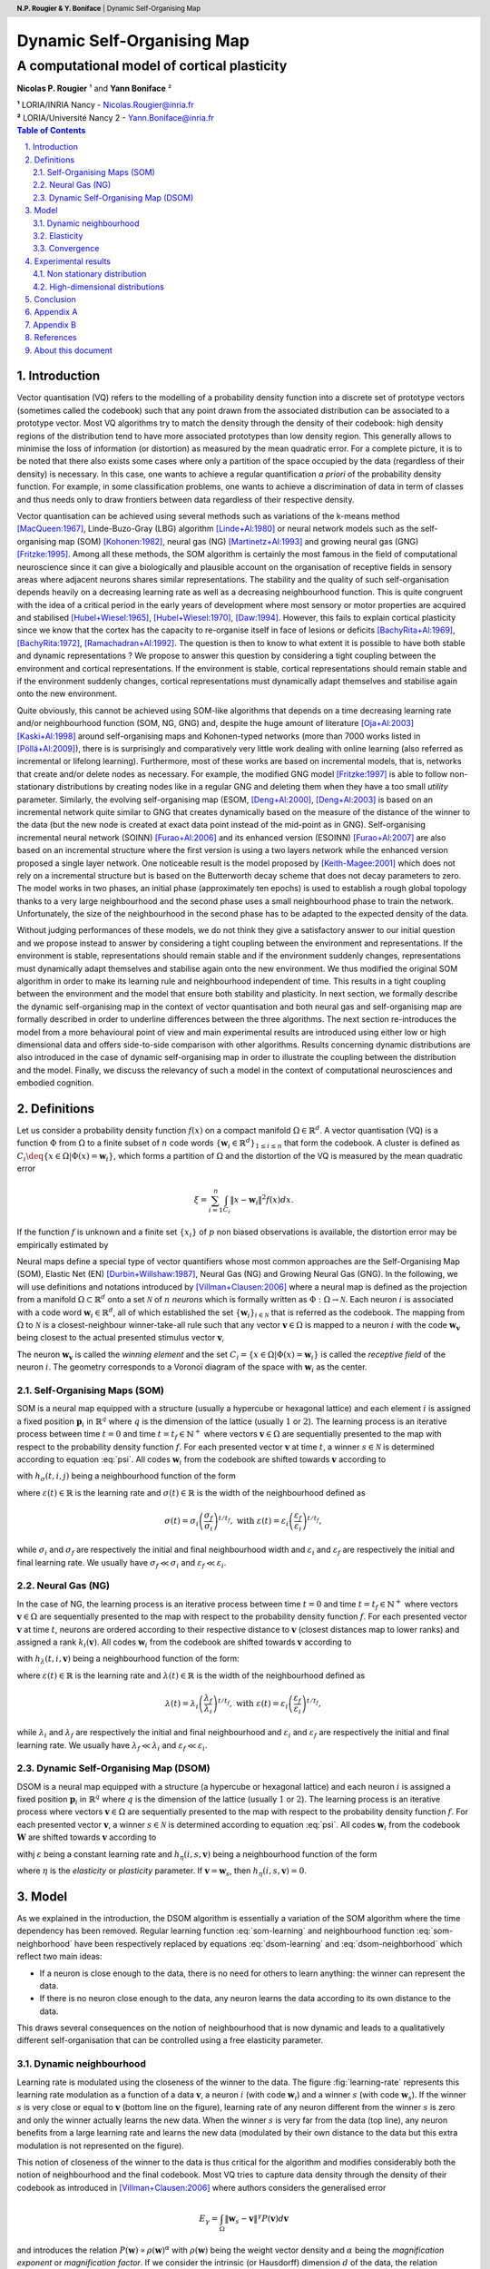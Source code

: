 .. default-role:: math
.. header:: **N.P. Rougier & Y. Boniface** | Dynamic Self-Organising Map

===============================================================================
Dynamic Self-Organising Map                                                    
===============================================================================

-------------------------------------------------------------------------------
A computational model of cortical plasticity                                   
-------------------------------------------------------------------------------

**Nicolas P. Rougier** ¹ and **Yann Boniface** ²

| **¹** LORIA/INRIA Nancy - Nicolas.Rougier@inria.fr
| **²** LORIA/Université Nancy 2 - Yann.Boniface@inria.fr

.. contents:: Table of Contents
   :depth: 2

.. sectnum::
   :suffix: .
   :depth:  3

.. abstract::

   We present  in this paper a  variation of the  self-organising map algorithm
   where the original time-dependent (learning rate and neighbourhood) learning
   function is  replaced by a time-invariant  one. This allows  for on-line and
   continuous learning  on both static  and dynamic data distributions.  One of
   the property  of the newly  proposed algorithm is  that it does not  fit the
   magnification  law   and  the  achieved  vector  density   is  not  directly
   proportional  to the density  of the  distribution as  found in  most vector
   quantisation algorithms.   From a biological  point of view,  this algorithm
   sheds  light on cortical  plasticity seen  as a  dynamic and  tight coupling
   between the environment and the model.

.. keywords::

   SOM, self organisation, cortical plasticity, dynamic.



Introduction                                                                   
===============================================================================

Vector  quantisation (VQ)  refers to  the  modelling of  a probability  density
function  into  a discrete  set  of  prototype  vectors (sometimes  called  the
codebook) such  that any  point drawn from  the associated distribution  can be
associated to a  prototype vector. Most VQ algorithms try  to match the density
through the density of their codebook: high density regions of the distribution
tend to have more associated prototypes than low density region. This generally
allows to minimise  the loss of information (or distortion)  as measured by the
mean quadratic error. For a complete picture, it is to be noted that there also
exists some  cases where  only a partition  of the  space occupied by  the data
(regardless of their density) is necessary.  In this case, one wants to achieve
a regular  quantification *a priori*  of the probability density  function. For
example, in some classification problems, one wants to achieve a discrimination
of data in term  of classes and thus needs only to  draw frontiers between data
regardless of their respective density.

Vector quantisation can be achieved using several methods such as variations of
the   k-means   method   [MacQueen:1967]_,  Linde-Buzo-Gray   (LBG)   algorithm
[Linde+Al:1980]_ or neural network models such as the self-organising map (SOM)
[Kohonen:1982]_, neural  gas (NG)  [Martinetz+Al:1993]_ and growing  neural gas
(GNG) [Fritzke:1995]_. Among all these  methods, the SOM algorithm is certainly
the most famous in the field  of computational neuroscience since it can give a
biologically and plausible  account on the organisation of  receptive fields in
sensory  areas  where adjacent  neurons  shares  similar representations.   The
stability  and the  quality  of  such self-organisation  depends  heavily on  a
decreasing learning rate as well  as a decreasing neighbourhood function.  This
is quite  congruent with the idea  of a critical  period in the early  years of
development where most sensory or  motor properties are acquired and stabilised
[Hubel+Wiesel:1965]_,  [Hubel+Wiesel:1970]_, [Daw:1994]_.  However,  this fails
to explain cortical  plasticity since we know that the  cortex has the capacity
to  re-organise itself  in face  of lesions  or  deficits [BachyRita+Al:1969]_,
[BachyRita:1972]_,  [Ramachadran+Al:1992]_.  The  question is  then to  know to
what extent  it is possible to  have both stable and  dynamic representations ?
We propose to answer this question  by considering a tight coupling between the
environment  and  cortical  representations.   If the  environment  is  stable,
cortical representations  should remain stable and if  the environment suddenly
changes,  cortical  representations   must  dynamically  adapt  themselves  and
stabilise  again onto  the new  environment.

Quite obviously, this cannot be achieved using SOM-like algorithms that depends
on a time decreasing learning rate and/or neighbourhood function (SOM, NG, GNG)
and,  despite the  huge  amount of  literature [Oja+Al:2003]_  [Kaski+Al:1998]_
around self-organising  maps and Kohonen-typed  networks (more than  7000 works
listed in  [Pöllä+Al:2009]_), there is  is surprisingly and  comparatively very
little  work dealing  with online  learning  (also referred  as incremental  or
lifelong learning). Furthermore,  most of these works are  based on incremental
models, that  is, networks  that create and/or  delete nodes as  necessary. For
example,   the  modified   GNG  model   [Fritzke:1997]_  is   able   to  follow
non-stationary  distributions by  creating  nodes  like in  a  regular GNG  and
deleting them when  they have a too small  *utility* parameter.  Similarly, the
evolving self-organising  map (ESOM, [Deng+Al:2000]_,  [Deng+Al:2003]_ is based
on an incremental  network quite similar to GNG  that creates dynamically based
on the measure of  the distance of the winner to the data  (but the new node is
created  at   exact  data   point  instead  of   the  mid-point  as   in  GNG).
Self-organising  incremental neural  network (SOINN)  [Furao+Al:2006]_  and its
enhanced  version (ESOINN) [Furao+Al:2007]_  are also  based on  an incremental
structure  where the  first version  is using  a two  layers network  while the
enhanced version proposed a single  layer network. One noticeable result is the
model  proposed by  [Keith-Magee:2001]_ which  does not  rely on  a incremental
structure but  is based  on the  Butterworth decay scheme  that does  not decay
parameters  to  zero.   The  model  works  in  two  phases,  an  initial  phase
(approximately ten epochs) is used  to establish a rough global topology thanks
to a very  large neighbourhood and the second phase  uses a small neighbourhood
phase to train the network. Unfortunately, the size of the neighbourhood in the
second phase has to be adapted to the expected density of the data.

Without  judging performances  of these  models, we  do not  think they  give a
satisfactory answer to our initial question and we propose instead to answer by
considering a  tight coupling between  the environment and  representations. If
the  environment is  stable, representations  should remain  stable and  if the
environment suddenly changes, representations must dynamically adapt themselves
and stabilise  again onto the new  environment.  We thus  modified the original
SOM algorithm in order to  make its learning rule and neighbourhood independent
of time. This results in a tight coupling between the environment and the model
that  ensure  both stability  and  plasticity.  In  next section,  we  formally
describe the dynamic self-organising map  in the context of vector quantisation
and both neural gas and self-organising  map are formally described in order to
underline  differences   between  the   three  algorithms.  The   next  section
re-introduces  the  model  from a  more  behavioural  point  of view  and  main
experimental results are  introduced using either low or  high dimensional data
and offers  side-to-side comparison  with other algorithms.  Results concerning
dynamic   distributions  are   also   introduced  in   the   case  of   dynamic
self-organising  map   in  order  to   illustrate  the  coupling   between  the
distribution and the  model. Finally, we discuss the relevancy  of such a model
in the context of computational neurosciences and embodied cognition.



Definitions                                                                    
===============================================================================
Let us  consider a  probability density function  `f(x)` on a  compact manifold
`\Omega \in \mathbb{R}^d`. A vector quantisation (VQ) is a function `\Phi` from
`\Omega`  to   a  finite   subset  of  `n`   code  words   `\{\mathbf{w}_i  \in
\mathbb{R}^d\}_{1 \leq i \leq n}` that  form the codebook. A cluster is defined
as  `C_i \deq  \{x  \in \Omega  | \Phi(x)  =  \mathbf{w}_i \}`,  which forms  a
partition of  `\Omega` and  the distortion of  the VQ  is measured by  the mean
quadratic error

.. math::

   \xi = \sum_{i=1}^{n} \int_{C_i} \lVert x - \mathbf{w}_i \rVert^2 f(x) dx.

If the  function `f` is unknown  and a finite  set `\{x_i\}` of `p`  non biased
observations is available, the distortion error may be empirically estimated by

.. math::
  :label: error

  \hat{\xi} = \frac{1}{p}\sum_{i=1}^{n} \sum_{x_j \in C_i} \lVert
  x_j-\mathbf{w}_i \rVert^2.

Neural  maps define  a special  type of  vector quantifiers  whose  most common
approaches   are   the   Self-Organising    Map   (SOM),   Elastic   Net   (EN)
[Durbin+Willshaw:1987]_, Neural Gas (NG) and  Growing Neural Gas (GNG).  In the
following,   we   will   use    definitions   and   notations   introduced   by
[Villman+Clausen:2006]_ where a neural map  is defined as the projection from a
manifold  `\Omega  \subset  \mathbb{R}^d`  onto  a  set  `\mathcal{N}`  of  `n`
*neurons* which is formally written as `\Phi : \Omega \rightarrow \mathcal{N}`.
Each neuron `i` is associated with a code word `\mathbf{w}_i \in \mathbb{R}^d`,
all of which established the set `\{\mathbf{w}_i\}_{i \in \mathcal{N}}` that is
referred  as the  codebook. The  mapping from  `\Omega` to  `\mathcal{N}`  is a
closest-neighbour  winner-take-all rule  such that  any vector  `\mathbf{v} \in
\Omega` is mapped  to a neuron `i` with  the code `\mathbf{w}_\mathbf{v}` being
closest to the actual presented stimulus vector `\mathbf{v}`,

.. math::
   :label: psi

   \Phi : \mathbf{v} \mapsto \argmin_{i \in \mathcal{N}} (\lVert \mathbf{v} -
   \mathbf{w}_i \rVert).

The neuron `\mathbf{w}_\mathbf{v}` is called  the *winning element* and the set
`C_i =  \{x \in \Omega  | \Phi(x) =  \mathbf{w}_i \}` is called  the *receptive
field* of the neuron `i`. The  geometry corresponds to a Voronoï diagram of the
space with `\mathbf{w}_i` as the center.


Self-Organising Maps (SOM)                                                     
-------------------------------------------------------------------------------
SOM is a neural map equipped with a structure (usually a hypercube or hexagonal
lattice) and each element `i`  is assigned a fixed position `\mathbf{p}_{i}` in
`\mathbb{R}^q`  where `q`  is  the dimension  of  the lattice  (usually `1`  or
`2`). The learning process is an  iterative process between time `t=0` and time
`t=t_f \in \mathbb{N}^+` where vectors `\mathbf{v} \in \Omega` are sequentially
presented to the map with respect  to the probability density function `f`. For
each presented vector `\mathbf{v}` at time `t`, a winner `s \in \mathcal{N}` is
determined according to equation  :eq:`psi`.  All codes `\mathbf{w}_{i}` from
the codebook are shifted towards `\mathbf{v}` according to

.. math::
   :label: som-learning

   \Delta\mathbf{w}_{i} = \varepsilon(t)~h_\sigma(t,i,s)~(\mathbf{v} -
   \mathbf{w}_i)

with `h_\sigma(t,i,j)` being a neighbourhood function of the form

.. math::
   :label: som-neighborhood

   h_\sigma(t,i,j) = e^{- \frac{\lVert \mathbf{p}_i - \mathbf{p}_j
   \rVert^2}{2\sigma(t)^2}}.

where `\varepsilon(t) \in \mathbb{R}` is the learning rate and `\sigma(t) \in
\mathbb{R}` is the width of the neighbourhood defined as

.. math::

  \sigma(t) = \sigma_i\left(\frac{\sigma_f}{\sigma_i}\right)^{t/t_f}, \text{
  with } \varepsilon(t) =
  \varepsilon_i\left(\frac{\varepsilon_f}{\varepsilon_i}\right)^{t/t_f},

while  `\sigma_i`  and  `\sigma_f`  are  respectively  the  initial  and  final
neighbourhood  width and `\varepsilon_i`  and `\varepsilon_f`  are respectively
the initial  and final learning rate.  We usually have  `\sigma_f \ll \sigma_i`
and `\varepsilon_f \ll \varepsilon_i`.


Neural Gas (NG)                                                                
-------------------------------------------------------------------------------
In the  case of NG, the learning  process is an iterative  process between time
`t=0` and time  `t=t_f \in \mathbb{N}^+` where vectors  `\mathbf{v} \in \Omega`
are sequentially presented  to the map with respect  to the probability density
function `f`. For  each presented vector `\mathbf{v}` at  time `t`, neurons are
ordered  according  to  their  respective  distance  to  `\mathbf{v}`  (closest
distances map to lower ranks)  and assigned a rank `k_i(\mathbf{v})`. All codes
`\mathbf{w}_{i}` from  the codebook are shifted  towards `\mathbf{v}` according
to

.. math::
   :label: ng-learning

   \Delta\mathbf{w}_{i} = \varepsilon(t)~h_\lambda(t,i,\mathbf{v})~(\mathbf{v} -
   \mathbf{w}_i)

with `h_\lambda(t,i,\mathbf{v})` being a neighbourhood function of the form:

.. math::
   :label: ng-neighborhood

   h_{\lambda}(t,i,\mathbf{v}) = e^{-\frac{k_i(\mathbf{v})}{\lambda(t)}}

where `\varepsilon(t) \in \mathbb{R}` is the learning rate and `\lambda(t) \in
\mathbb{R}` is the width of the neighbourhood defined as

.. math::

  \lambda(t) = \lambda_i\left(\frac{\lambda_f}{\lambda_i}\right)^{t/t_f},
  \text{ with }
  \varepsilon(t) =
  \varepsilon_i\left(\frac{\varepsilon_f}{\varepsilon_i}\right)^{t/t_f},

while  `\lambda_i`  and `\lambda_f`  are  respectively  the  initial and  final
neighbourhood  and  `\varepsilon_i` and  `\varepsilon_f`  are respectively  the
initial and final learning rate.  We usually have `\lambda_f \ll \lambda_i` and
`\varepsilon_f \ll \varepsilon_i`.


Dynamic Self-Organising Map (DSOM)                                             
-------------------------------------------------------------------------------
DSOM  is a  neural map  equipped  with a  structure (a  hypercube or  hexagonal
lattice) and each  neuron `i` is assigned a  fixed position `\mathbf{p}_{i}` in
`\mathbb{R}^q`  where `q`  is  the dimension  of  the lattice  (usually `1`  or
`2`). The  learning process is  an iterative process where  vectors `\mathbf{v}
\in  \Omega`  are  sequentially  presented  to  the map  with  respect  to  the
probability density  function `f`.  For  each presented vector  `\mathbf{v}`, a
winner `s \in  \mathcal{N}` is determined according to  equation :eq:`psi`. All
codes  `\mathbf{w}_{i}`  from the  codebook  `\mathbf{W}`  are shifted  towards
`\mathbf{v}` according to

.. math::
   :label: dsom-learning

   \Delta\mathbf{w}_{i} = \varepsilon \lVert \mathbf{v} -
   \mathbf{w}_i\rVert_\Omega~h_\eta(i,s,\mathbf{v})~(\mathbf{v} - \mathbf{w}_i)

withj `\varepsilon` being a constant learning rate and `h_\eta(i,s,\mathbf{v})`
being a neighbourhood function of the form

.. math::
   :label: dsom-neighborhood

   h_\eta(i,s,\mathbf{v}) =
      e^{-\frac{1}{\eta^2} \frac{\lVert \mathbf{p}_i - \mathbf{p}_s
          \rVert^2}{{\lVert \mathbf{v} - \mathbf{w}_s \rVert}_{\Omega}^{2}}}

where `\eta`  is the *elasticity*  or *plasticity* parameter. If  `\mathbf{v} =
\mathbf{w}_s`, then `h_\eta(i,s,\mathbf{v}) = 0`.


Model                                                                          
===============================================================================
As  we explained  in  the introduction,  the  DSOM algorithm  is essentially  a
variation  of the SOM  algorithm where  the time  dependency has  been removed.
Regular  learning   function  :eq:`som-learning`  and   neighbourhood  function
:eq:`som-neighborhood`   have   been   respectively   replaced   by   equations
:eq:`dsom-learning` and :eq:`dsom-neighborhood` which reflect two main ideas:

- If a neuron is close enough to the data, there is no need for others to
  learn anything: the winner can represent the data.
- If there is no neuron close enough to the data, any neuron learns
  the data according to its own distance to the data.

This  draws several consequences  on the  notion of  neighbourhood that  is now
dynamic and  leads to a  qualitatively different self-organisation that  can be
controlled using a free elasticity parameter.


Dynamic neighbourhood                                                          
-------------------------------------------------------------------------------
Learning rate is  modulated using the closeness of the winner  to the data. The
figure  :fig:`learning-rate`  represents this  learning  rate  modulation as  a
function of a data `\mathbf{v}`, a  neuron `i` (with code `\mathbf{w}_i`) and a
winner `s` (with code `\mathbf{w}_s`). If the winner `s` is very close or equal
to  `\mathbf{v}` (bottom  line  on the  figure),  learning rate  of any  neuron
different from the  winner `s` is zero and only the  winner actually learns the
new data. When the winner `s` is  very far from the data (top line), any neuron
benefits from a large learning rate and learns the new data (modulated by their
own distance  to the data but this  extra modulation is not  represented on the
figure).

.. figure::   images/learning-rate.png
   :target:   images/learning-rate.png
   :width:    75%
   :label:    learning-rate

   At each presented data `\mathbf{v}`, the learning rate of each neuron `i` is
   modulated according  to both the distance `\lVert  \mathbf{w}_s - \mathbf{v}
   \rVert`  (which represents  the  distance  between the  winner  `s` and  the
   presented  data  `\mathbf{v}`)  and  the  distance  `\lVert  \mathbf{p}_i  -
   \mathbf{p}_s  \rVert` (which represent  the distance  between code  words of
   neuron `i`  and neuron `s`).  If  the winner `s`  is very close or  equal to
   `\mathbf{v}`  (bottom line  on  the  figure), learning  rate  of any  neuron
   different from  the winner `s` is  zero and only the  winner actually learns
   the new data. When the winner `s`  is very far from the data (top line), any
   neuron  benefits  from  a  large  learning  rate and  learns  the  new  data
   (modulated by  their own distance to  the data but this  extra modulation is
   not represented on the figure).



This notion  of closeness of the  winner to the  data is thus critical  for the
algorithm and  modifies considerably both  the notion of neighbourhood  and the
final codebook.  Most  VQ tries to capture data density  through the density of
their codebook as introduced in [Villman+Clausen:2006]_ where authors considers
the generalised error

.. math::

   E_\gamma = \int_\Omega \lVert \mathbf{w}_s - \mathbf{v} \rVert^\gamma
  P(\mathbf{v}) d\mathbf{v}

and  introduces the  relation  `P(\mathbf{w}) \propto  \rho(\mathbf{w})^\alpha`
with `\rho(\mathbf{w})` being the weight  vector density and `\alpha` being the
*magnification  exponent*  or  *magnification   factor*.  If  we  consider  the
intrinsic  (or Hausdorff)  dimension  `d`  of the  data,  the relation  between
magnification and `d` is given by `\alpha = \frac{d}{d+\gamma}` and an ideal VQ
achieves a  magnification factor of  1. However, DSOM algorithm  clearly states
that if a neuron is already close  enough to a presented data, there is no need
for the neighbours  to learn anything and this results in  a codebook that does
not follow the magnification law as illustrated on figure :fig:`density` for
three very simple two-dimensional non homogeneous distributions.

.. figure:: images/density.png
   :target: images/density.png
   :label:  density
   
   Three DSOM have been trained  on a disc distribution using different density
   areas.   **Left.**   The   density    is   uniform   all   over   the   disc
   (0.25).  **Center**. Outer  ring has  higher  density (.4)  than inner  disc
   (.1).  **Right**.  Outer  ring  has  lower  density  (.1)  than  inner  disc
   (.4).  Despite  these  different   density  distributions,  the  three  DSOM
   self-organise onto the support of the distribution (the whole disc) and does
   not try to match density.

Said differently,  what is actually  mapped by the  DSOM is the  *structure* or
*support* of  the distribution (`\Omega` using notations  introduced in section
[definitions]_) rather than the density.


Elasticity                                                                     
-------------------------------------------------------------------------------
The DSOM algorithm is not parameter free since we need to control when a neuron
may be considered to be *close enough* to a data such that it prevents learning
for its neighbours. This is the role of the elasticity parameter that modulates
the   strength  of   the  coupling   between   neurons  as   shown  on   figure
:fig:`elasticity` for a simple two-dimensional normal distribution.

.. figure:: images/elasticity.png
   :target: images/elasticity.png
   :label:  elasticity

   Three DSOM with respective elasticity equal  to 1, 2 and 3 have been trained
   for 20 000 iterations on a normal distribution using a regular grid covering
   the  `[0,1]^2` segment  as  initialisation. Low  elasticity  leads to  loose
   coupling between neurons while higher elasticity results in a tight coupling
   between neurons.

This  notion  of elasticity  shares  some  common  concepts with  the  Adaptive
Resonance Theory (ART)  as it has been introduced  in [Grossberg:1987]_. In the
ART model, the  vigilance parameter has a critical  influence on learning since
it  controls the  actual partition  of the  input space:  high  vigilance level
produces  high  number of  very  precise  memories  while low  vigilance  level
produces  fewer  and  more generic  memories.   This  is  very similar  to  the
elasticity parameter:  if elasticity is  high, neurons tend to  pack themselves
very  tightly  together (code  vectors  are  relatively  close) while  a  lower
elasticity allows for looser coupling  between neurons. However, in the case of
ART, the vigilance parameter also  governs the number of final prototypes since
they can be  created on demand. In  the case of DSOM, the  number of prototypes
(i.e. neurons) is fixed and they are  supposed to span the whole input space to
ensure convergence. Consequently, there  exists a relation between the diameter
of  the support  (defined as  the maximum  distance between  any two  points in
`\Omega`), the number of neurons and the elasticity parameter. In the one hand,
if elasticity  is too high,  neurons cannot span  the whole space and  the DSOM
algorithm  does not  converge, in  the other  hand, if  elasticity is  too low,
coupling between  neurons is weak  and may prevent self-organisation  to occur:
code-vectors  are evenly  spread on  the support  but they  do not  respect the
neighbourhood   relationship  anymore.  There   certainly  exists   an  optimal
elasticity for a  given distribution but we did not  yet investigate fully this
relationship and we do not have  formal results. As a preliminary work, we have
studied the relationship  between elasticity and the initial  conditions in the
one dimensional case  using a very simple experimental  setup where the dataset
is made  of only  two samples (one  at 0 and  the other  at 1) as  explained on
figure  :fig:`convergence`. This figure  clearly shows  a discontinuity  in the
error when  elasticity is varying from 1.0  to 4.0 but at  different places for
different  initial conditions.  The reason  comes  from the  dependency of  the
learning to the  distance between the winner node and  the presented data. When
this difference is  large, a large correction of weights  occur on all networks
nodes  and this is  only attenuated  by their  distance to  the winner  and the
network elasticity.

.. figure:: images/convergence.png
   :target: images/convergence.png
   :label:  convergence

   Several  one-dimensional DSOM  with two  nodes  have been  trained for  2500
   epochs  using  a dataset  of  two  samples (0  and  1)  that were  presented
   alternatively. Each  point of each curve  represents the error  of a network
   with  given elasticity  and initial  conditions. Point  A represents  a case
   where elasticity is too high and  makes the network to oscillate while point
   B represents a case where elasticity  was low enough to allow the network to
   properly converge (towards x=0 and y=1).

In  the   presented  experimental  setup,   data  (0  and  1)   were  presented
alternatively and lead  to a convergence when elasticity was  low enough and to
an oscillatory  behaviour (not visible on  the figure) when  elasticity was too
high. This oscillatory behaviour can  be understood most simply when looking at
scheme A  on the  figure. Each  correction made to  the network  in one  way is
immediately  counter-balanced in  the other  way when  next data  is presented.
This  preliminary  study  lead us  to  think  that  the  choice of  an  optimal
elasticity not  only depends on  the size  of the network  and the size  of the
support but also  on the initial conditions. If we were  to generalise from the
simple study above,  the initial configuration of the  network should cover the
entire support as much as possible to reduce elasticity dependency.


Convergence                                                                    
-------------------------------------------------------------------------------
It  is well known  that the  convergence of  the Kohonen  algorithm has  not be
proved  in the  general case  [Cottrel+Al:1998]_ even  though  some conditional
convergence  properties  have  been  established in  the  one-dimensional  case
[Cottrell+Al:1987]_. Furthermore, in the case  of continuous input, it has been
shown that there does not  exist an associated energy function [Erwin+Al:1992]_
and in the  case of a finite  set of training patterns, the  energy function is
highly discontinuous [Heskes:1999]_. In the  case of the dynamic SOM, the proof
of convergence is straightforward since we  can exhibit at least one case where
the DSOM does not converge, when the number of nodes is less then the number of
data as illustrated on figure :fig:`wrong`.

.. figure:: images/wrong.png
   :target: images/wrong.png
   :label:  wrong

   Due to its  dynamic nature, the dynamic SOM cannot  converge when the number
   of nodes (4 here)  is less than the number of data (5  here). NG and SOM can
   converge on an approximated solution  thanks to both their decaying learning
   rate and neighborhood and this  explains why three nodes are exactly aligned
   with  their corresponding  data while  the  last node  found a  mid-distance
   position. In  the case of  DSOM and because  of the constant  learning rate,
   every node is moving at each presented data and thus cannot converge at all.

Most generally, in case where the number of nodes is less than the total number
of   presented  data,  we   can  predict   that  the   dynamic  SOM   will  not
converge. Moreover, a similar problem occurs  if the number of nodes is exactly
equal to the number of data  and if nodes are initially distributed uniquely on
each data.  In such an  initial setup, the  learning parameter is zero  for any
presented data and this prevents the network to learn anything at all. We could
say that it does converge in such a case (network is frozen) but if the initial
configuration does  not correspond to a  proper unfolded one,  the answer would
not  be really  satisfactory.  A proof  of  convergence would  then require  to
identify configurations  (initial conditions, size,  elasticity, learning rate)
where the network  may have chances to converge but we  think this is currently
out of the scope of this paper.



Experimental results                                                           
===============================================================================
We report  in this section some  experimental results we  obtained on different
types of distribution that aim at  illustrating DSOM principles. We do not have
yet  formal results  about convergence  and/or quality  of the  codebook.  As a
consequence, these results do not  pretend to prove anything and are introduced
mainly to illustrate qualitative behaviour of the algorithm.

Unless stated otherwise, the learning procedure in following examples is:

- A distribution is chosen (normal, uniform, etc.)
- A discrete sample set of samples is drawn from the distribution
- Model learns for `n` iterations
- At each iteration, a sample is picked randomly and uniformly in the
  discrete sample set
- Distortion is measured on whole sample set every 100 iterations using
  equation :eq:`error`. 

The  distortion  error  is  plotted   above  each  graphics  to  show  rate  of
convergence.


Non stationary distribution                                                    
-------------------------------------------------------------------------------
In order  to study dynamic  aspect of the  DSOM algorithm, three  networks (NG,
SOM, DSOM)  have been trained for  20 000 iterations on  a dynamic distribution
that vary  along time: a  uniform distribution (1) on  [0.0,0.5]×[0.0,0.5] from
iterations 0  to 5000, a  uniform distribution (2) on  [0.5,1.0]×[0.5,1.0] from
iterations  5000 to 10000,  a uniform  distribution (3)  on [0.0,0.5]×[0.5,1.0]
from  iterations  10000  to 15000  and  a  final  uniform distribution  (4)  on
[0.5,1.0]×[0.0,0.5] from iterations 15000  to 20000. NG shows some difficulties
in tracking  various changes and  the final state  reflects the history  of the
distribution: there are many code  words within the first distribution and very
few in the  final one. In the case  of SOM, the algorithm can  almost cope with
the  dynamic nature  of the  distributions  as long  as its  learning rate  and
neighbourhood function are large enough to  move the codebook into the new data
region. This  is the  case for distributions  (1) to  (3) but the  final change
makes the SOM network unable to  map the final distribution as expected because
of the time  dependency of the algorithm.  In the case of DSOM,  the network is
able to  accurately track each  successive distribution with a  short transient
error correlated to  the distribution change. We think  this behaviour reflects
cortical  plasticity  seen  as a  tight  coupling  between  the model  and  the
environment.

.. figure:: images/dynamic.png
   :target: images/dynamic.png
   :label:  dynamic

   Three networks (NG, SOM, DSOM) have  been trained for 20 000 iterations on a
   dynamic distribution  that vary  along time: a  uniform distribution  (1) on
   [0.0,0.5]×[0.0,0.5] from iterations 0 to 5000, a uniform distribution (2) on
   [0.5,1.0]×[0.5,1.0] from  iterations 5000  to 10000, a  uniform distribution
   (3)  on [0.0,0.5]×[0.5,1.0]  from  iterations  10000 to  15000  and a  final
   uniform  distribution (4)  on [0.5,1.0]×[0.0,0.5]  from iterations  15000 to
   20000.


High-dimensional distributions                                                 
-------------------------------------------------------------------------------
Until now, we have  considered only trivial two-dimensional distributions whose
intrinsic  dimension matched  the topography  of the  network. We  now consider
higher dimensional  distribution with  unknown intrinsic dimension.   Using the
standard Lena  grey-level image as a  source input, samples of  8×8 pixels have
been  draw   uniformly  from   the  image  and   presented  to   the  different
networks. 1000 such samples have been  drawn and all three networks have learnt
during  10 000  iterations. As  illustrated on  figure :fig:`lena`,  the strong
influence of neighbourhood  in the case of SOM leads to  a final codebook where
vectors tend  to be very homogeneous and  composed of a mean  value with little
variations around  this mean  value. In  the case of  NG, things  are different
because of the absence of  topographic constraints: NG converges rapidly toward
a stable  solution made  of qualitatively different  filters, part of  them are
quite  homogeneous  like in  SOM  but some  others  clearly  possess a  greater
internal  variety. In  the case  of DSOM,  we can  also check  on the  figure a
greater variety of filters that are self-organised.

.. figure:: images/lena.png
   :target: images/lena.png
   :label:  lena

   Three networks  (NG, SOM, DSOM) have  been trained for 20  000 iterations on
   1000 samples  of size  8×8 pixels  that have been  drawn uniformly  from the
   standard lena grey image.

The  meaning of  such a  greater variety  of  filters in  the case  of DSOM  is
difficult  to appreciate.  In  the one  hand,  if we  were  to reconstruct  the
original  image  using  those  filters,  we would  certainly  obtain  a  larger
distortion error. In the other hand,  if those filters were supposed to extract
useful information from  the image, they would certainly  give a better account
of the structure of the image.


Conclusion                                                                     
===============================================================================
One of the major problem of most neural map algorithms is the necessity to have
a finite set  of observations to perform adaptive learning  starting from a set
of  initial parameters (learning  rate, neighbourhood  or temperature)  at time
`t_i` down  to a set  of final  parameters at time  `t_f`. In the  framework of
signal processing  or data analysis, this may  be acceptable as long  as we can
generate a finite set of samples in order to learn it off-line. However, from a
more behavioural point of view, this is not always possible to have access to a
finite set and we must face on-line learning. As explained in the introduction,
if  we consider  the  existence of  a critical  period  in the  early years  of
development,  the problem  may be  solved  using decreasing  learning rate  and
neighbourhood over an extended period of  time. But if this may explain to some
extents  the development  of early  sensory filters,  this fails  at explaining
cortical   plasticity    at   a   more   broad   level.     As   explained   in
[Buonomano+Al:1998]_,  we know  today that  *"cortical representations  are not
fixed  entities, but  rather,  are  dynamic and  are  continuously modified  by
experience"*. How can we achieve both stability and reactivity ?

We proposed  to answer this question  by introducing a variant  of the original
SOM learning algorithm  where time depency has been  removed. With no available
formal  proof  of  convergence  and   based  on  several  experiments  in  both
two-dimensional, high-dimensional  cases and dynamic  cases, we think  this new
algorithm allows for on-line and  continuous learning ensuring a tight coupling
to the environment.  However, the resulting codebook does  not fit data density
as expected  in most  VQ algorithms. This  could be  a serious drawback  in the
framework  of signal  processing or  data compression  but may  be  a desirable
property  from a  behavioural point  fo  view. For  example let  us consider  a
picture of a (very) snowy landscape with a small tree in the middle. If we want
to mimic  visual exploration of the  scene using eye saccades,  we can randomly
pick small  patches within the  image and present  them to the model.  Not very
surprisingly, the  vast majority  of these patches  would be  essentially white
(possibly with some variations) because the whole image is mainly white. From a
pure VQ point of view, the codebook would reflect this density by having a vast
majority of its representations into the  white domain and if the tree is small
enough, we could even have only white representation within the codebook. While
this would serve data  compression, how much is it relevant in  general ? We do
not have  the answer  in the  general case but  we think  this must  be decided
explicitely depending on task. DSOM allows such explicit decision since it maps
the structure of the data rather than  their density. This means that in a more
general framework, we could expect an external structure to attach some kind of
motivation for  each data that would  modulate its learning. If  some region of
the  perceptive space  is judged  behaviourally relevant,  model  could develop
precise representations in this region but if learning is driven solely by data
density  (like  in  most  VQ),  such modulation  would  certainly  be  strongly
attenuated or not possible at all.


Appendix A                                                                     
===============================================================================
.. nosectnum::

Here  are  some  results  linked  to various  distributions  illustrating  both
differences between NG, SOM and DSOM as well as DSOM specific properties.

.. figure:: images/uniform.png
   :target: images/uniform.png
 
   Three 8×8 networks  (NG, SOM, DSOM) have been trained  for 20 000 iterations
   on a uniform  square distribution using 10 000  samples.  Initialisation has
   been done by placing initial code vectors randomly over the [0,1]² area.


.. figure:: images/ring.png
   :target: images/ring.png

   Three 8×8 networks  (NG, SOM, DSOM) have been trained  for 20 000 iterations
   on a ring distribution using 10 000 samples. Initialisation has been done by
   placing initial code vectors randomly over the [0,1]² area.


.. figure:: images/double-ring.png
   :target: images/double-ring.png

   Three 8×8 networks  (NG, SOM, DSOM) have been trained  for 20 000 iterations
   on a uniform double  ring-distribution using 10 000 samples.  Initialisation
   has been done by placing initial code vectors randomly over the [0,1]² area.


.. figure:: images/gaussian-filters.png
   :target: images/gaussian-filters.png


   Three 8×8 networks  (NG, SOM, DSOM) have been trained  for 20 000 iterations
   on a set  of noisy rotated elongated Gaussians whose  angles have been drawn
   from a uniform distribution in  [-π/2,+π/2] .  An input is represented
   as a two-dimensional 16×16 vector  of real values (∈ [0,1]) and additive
   noise has been added using uniform random variables in [-0.1,0.1].


Appendix B                                                                     
===============================================================================
.. nosectnum::

.. figure:: movies/sphere.avi, movies/sphere.ogg
   :controls:
   :figwidth: 45%
   :figclass: right

   A 32×32 DSOM has been trained for 10000 iterations on a set of 10 000 points
   uniformly distributed over the surface of a sphere of radius 0.5 centered at
   (0.5,0.5,0.5).  Initialisation has been done by placing initial code vectors
   at the center of the sphere and elasticity has been set to 1.0.

.. figure:: movies/cube.avi, movies/cube.ogg
   :controls:
   :figwidth: 45%
   :figclass: clear-left

   A 32×32 DSOM has been trained for 10000 iterations on a set of 10 000 points
   uniformly distributed over  the surface of a cube of  radius 0.5 centered at
   (0.5,0.5,0.5).  Initialisation has been done by placing initial code vectors
   at the center of the sphere and elasticity has been set to 1.0.


.. figure:: movies/sphere-spheres.avi, movies/sphere-spheres.ogg
   :controls:
   :figwidth: 45%
   :figclass: right

   Self-reorganization from sphere to spheres surface

.. figure:: movies/sphere-cube.avi, movies/sphere-cube.ogg
   :controls:
   :figwidth: 45%
   :figclass: clear-left

   Self-reorganization from sphere to cubic surface



References                                                                     
===============================================================================
.. nosectnum::

.. [BachyRita+Al:1969] P. B. y Rita, C. Collins, F. Saunders, B. White, and
   L. Scadden. Vision substitution by tactile image projection. In *Nature*,
   221:963-964, 1969.

.. [BachyRita:1972] P. BachyRita. *Brain Mechanisms in Sensory Substitution*.
   Academic Press New York, 1972.

.. [Buonomano+Al:1998] D. Buonomano, M. Merzenich, Cortical plasticity: From
   synapses to maps, *Annual Review of Neuroscience* 21 (1998) 149--186.

.. [Cottrel+Al:1998] M. Cottrell, J. Fort, G. Pagès, Theoretical aspects of the
   som algorithm, *Neurocomputing* 21 (1998) 119--138.

.. [Cottrell+Al:1987] M. Cottrell, J. Fort, Etude d'un algorithme
   d'auto-organisation, *Annales Institut Henri Poincaré* 23~(1) (1987) 1--20.

.. [Daw:1994] N. Daw. Mechanisms of plasticity in the visual  cortex. In
   *Investigative Ophthalmology*, 35:4168-4179, 1994.

.. [Deng+Al:2000] D. Deng, N. Kasabov, Esom: An algorithm to evolve
   self-organizing maps from on-line data streams, in: *Proc. of IJCNN'2000*,
   Vol. VI, Como, Italy, 2000, pp. 3--8.

.. [Deng+Al:2003] D. Deng, N. Kasabov, On-line pattern analysis by evolving
   self-organizing maps, *Neurocomputing* 51 (2003) 87--103.

.. [Durbin+Willshaw:1987] R. Durbin, D. Willshaw, An analogue approach to the
   travelling salesman problem. In *Nature* 326 (1987) 689-691.

.. [Erwin+Al:1992] E. Erwin, K. Obermayer, K. Schulten, Self-organizing maps:
   Ordering, convergence properties and energy functions, *Biological
   Cybernetics* 67 (1992) 47--55.

.. [Fritzke:1995] B. Fritzke. A growing neural gas network learns topologies.
   In G. Tesauro, D. Touretzky, and T. Leen, editors, *Advances in Neural
   Information Processing Systems 7*, pages 625-632. MIT Press, Cambridge MA,
   1995.

.. [Fritzke:1997] B. Fritzke, A self-organizing network that can follow
   non-stationary distributions, in: *ICANN*, 1997, pp. 613--618.

.. [Furao+Al:2006] S. Furao, O. Hasegawa, An incremental network for on-line
   unsupervised classification and topology learning, *Neural Networks* 19 (1)
   (2006) 90--106.

.. [Furao+Al:2007] S. Furao, T. Ogura, O. Hasegawa, An enhanced self-organizing
   incremental neural network for online unsupervised learning, *Neural
   Networks* 20 (8) (2007) 893--903.

.. [Grossberg:1987] S. Grossberg, Competitive learning: From interactive
   activation to adaptive resonance. In *Cognitive Science* 11(1) (1987)
   23-63.

.. [Heskes:1999] T. Heskes, Energy functions for self-organizing maps, in:
   E. Oja, S. Kaski(Eds.), *Kohonen Maps*, Elsevier, Amsterdam, 1999,
   pp. 303--315.

.. [Hubel+Wiesel:1965] D. Hubel and T. Wiesel. Receptive fields and functional
   architecture in two non-striate visual areas (18 and 19) of the
   cat. In *Journal of Neurophysiology*, 28:229-289, 1965.

.. [Hubel+Wiesel:1970] D. Hubel and T. Wiesel. The period of susceptibility to
   the physiological effects of unilateral eye closure in kittens. In *Journal
   of Physiology*, 206:419-436, 1970.

.. [Kaski+Al:1998] S. Kaski, J. Kangas, T. Kohonen, Bibliography of
   self-organizing map (som) papers: 1981-1997, *Neural Computing Surveys* 1
   (1998) 102--320.

.. [Keith-Magee:2001] R. Keith-Magee, Learning and development in kohonen-style
   self-organising maps, Ph.D. thesis, Curtin University of Technology (2001).

.. [Kohonen:1982] T. Kohonen. Self-organized formation of topologically correct
   feature maps. In *Biological Cybernetics*, 43:59-69, 1982.

.. [Linde+Al:1980] A. B. Linde, A. Buzo and R. Gray. An algorithm for vector
   quantization design. In *IEEE Trans. on Communications*, COM-28:84-95, 1980.

.. [MacQueen:1967] J. B. Macqueen. Some methods of classification and analysis
   of multivariate observations. In *Proceedings of the Fifth Berkeley
   Symposium on Mathematical Statistics and Probability*, pages 281-297, 1967.

.. [Martinetz+Al:1993] T. M. Martinetz, S. G. Berkovich, and  K. J. Schulten.
   Neural-gas network for vector quantization and its application to
   time-series prediction. In *IEEE Trans. on Neural Networks*, 4(4):558-569,
   1993.

.. [Oja+Al:2003] M. Oja, S. Kaski, T. Kohonen, Bibliography of self-organizing
   map (som) papers: 1998-2001 addendum, *Neural Computing Surveys* 3 (2003)
   1--156.

.. [Pöllä+Al:2009] M. Pöllä, T. Honkela, T. Kohonen, Bibliography of
   self-organizing map (som) papers: 2002-2005 addendum, Tech. rep.,
   Information and Computer Science, Helsinki University of Technology (2009).

.. [Ramachadran+Al:1992] V. Ramachandran, D. Rogers-Ramachandran, and
   M. Stewart. Perceptual correlates of massive cortical reorganization. In
   *Science*, 258:1159-1160, 1992.

.. [Villman+Clausen:2006] T. Villman, J. Claussen, Magnification control in
   self-organizing maps and neural gas. In *Neural Computation* 18 (2006)
   446-449.



About this document                                                            
===============================================================================
.. nosectnum::

This document has  been generated using a modified  version of the `rst2html.py
<rst2html.py>`_ python script for  converting a restructured text document into
an  html   one.   The   rst  source  of   this  document  is   avalaible  `here
<article.rst.html>`_.
